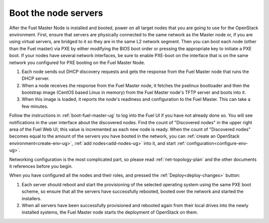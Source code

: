 
.. _boot-nodes-ug:

Boot the node servers
=====================

After the Fuel Master Node is installed and booted, power on
all target nodes that you are going to use for the OpenStack
environment.  First, ensure that servers are physically
connected to the same network as the Master node or, if you
are using virtual servers, are bridged to it so they are in
the same L2 network segment.  Then you can boot each node
(other than the Fuel master) via PXE by either modifying the
BIOS boot order or pressing the appropriate key to initiate
a PXE boot. If your nodes have several network interfaces,
be sure to enable PXE-boot on the interface that is on the
same network you configured for PXE booting on the Fuel
Master Node.

#. Each node sends out DHCP discovery requests and gets the response from
   the Fuel Master node that runs the DHCP server.
#. When a node receives the response from the Fuel Master node,
   it fetches the pxelinux bootloader
   and then the bootstrap image (CentOS based Linux in memory)
   from the Fuel Master node's TFTP server and boots into it.
#. When this image is loaded,
   it reports the node's readiness and configuration to the Fuel Master.
   This can take a few minutes.

Follow the instructions in :ref:`boot-fuel-master-ug` to log
into the Fuel UI if you have not already done so.  You will
see notifications in the user interface about the discovered
nodes.  Find the count of "Discovered nodes" in the upper
right area of the Fuel Web UI; this value is incremented as
each new node is ready.  When the count of "Discovered
nodes" becomes equal to the amount of the servers you have
booted in the network,
you can :ref:`create an OpenStack environment<create-env-ug>`,
:ref:`add nodes<add-nodes-ug>` into it,
and start :ref:`configuration<configure-env-ug>`.

Networking configuration is the most complicated part,
so please read :ref:`net-topology-plan`
and the other documents it references before you begin.

When you have configured all the nodes and their roles,
and pressed the :ref:`Deploy<deploy-changes>` button:

#. Each server should reboot and start the provisioning
   of the selected operating system using the same PXE boot scheme,
   so ensure that all the servers have successfully rebooted,
   booted over the network and started the installers.
#. When all servers have been successfully provisioned
   and rebooted again from their local drives
   into the newly installed systems,
   the Fuel Master node starts the deployment of OpenStack on them.

